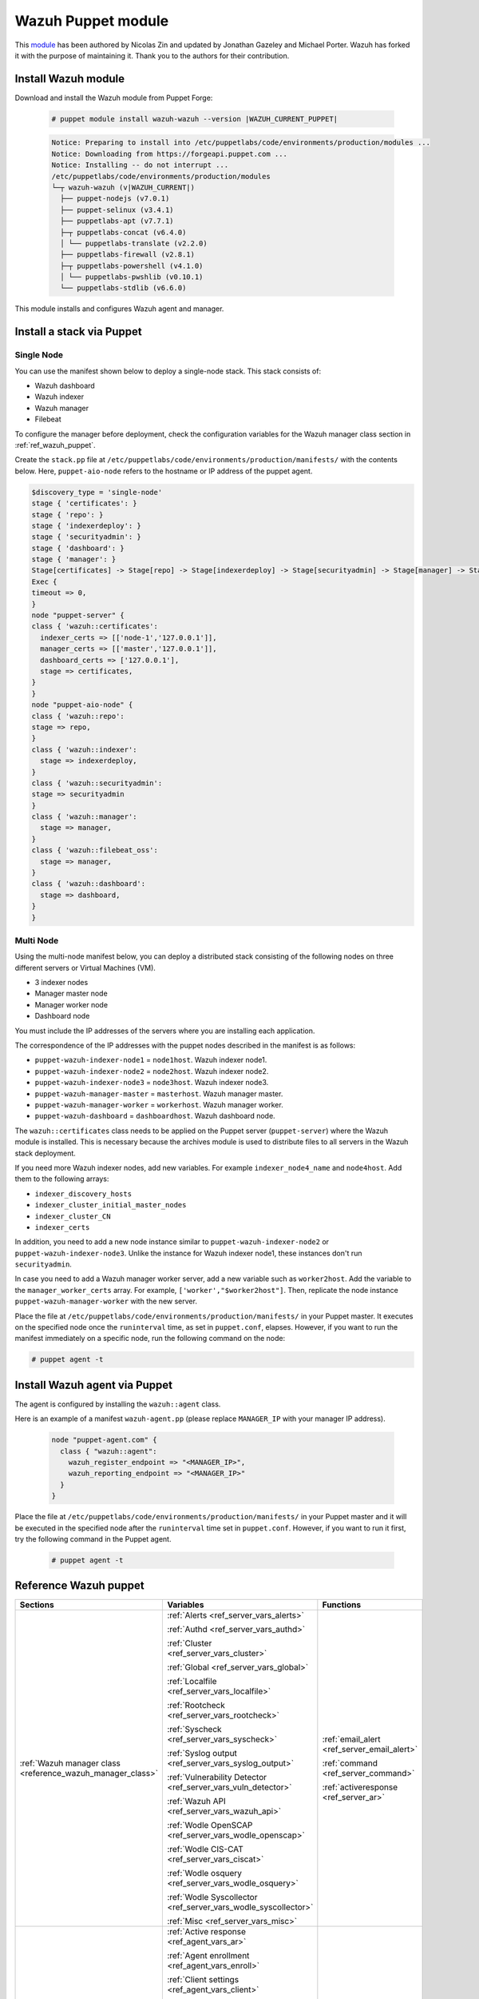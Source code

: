 .. Copyright (C) 2015, Wazuh, Inc.

.. meta::
   :description: Learn about Wazuh Puppet module in this section of the Wazuh documentation.

.. _wazuh_puppet_module:

Wazuh Puppet module
===================

This `module <https://github.com/wazuh/wazuh-puppet>`_ has been authored by Nicolas Zin and updated by Jonathan Gazeley and Michael Porter. Wazuh has forked it with the purpose of maintaining it. Thank you to the authors for their contribution.


Install Wazuh module
--------------------

Download and install the Wazuh module from Puppet Forge:

  .. code-block:: console

    # puppet module install wazuh-wazuh --version |WAZUH_CURRENT_PUPPET|

  .. code-block:: none
    :class: output

    Notice: Preparing to install into /etc/puppetlabs/code/environments/production/modules ...
    Notice: Downloading from https://forgeapi.puppet.com ...
    Notice: Installing -- do not interrupt ...
    /etc/puppetlabs/code/environments/production/modules
    └─┬ wazuh-wazuh (v|WAZUH_CURRENT|)
      ├── puppet-nodejs (v7.0.1)
      ├── puppet-selinux (v3.4.1)
      ├── puppetlabs-apt (v7.7.1)
      ├─┬ puppetlabs-concat (v6.4.0)
      │ └── puppetlabs-translate (v2.2.0)
      ├── puppetlabs-firewall (v2.8.1)
      ├─┬ puppetlabs-powershell (v4.1.0)
      │ └── puppetlabs-pwshlib (v0.10.1)
      └── puppetlabs-stdlib (v6.6.0)


This module installs and configures Wazuh agent and manager.


Install a stack via Puppet
--------------------------

Single Node
^^^^^^^^^^^

You can use  the manifest shown below to deploy a single-node stack. This stack consists of:

-  Wazuh dashboard
-  Wazuh indexer
-  Wazuh manager
-  Filebeat

To configure the manager before deployment, check the configuration variables for the Wazuh manager class section in :ref:`ref_wazuh_puppet`.

Create the ``stack.pp`` file at ``/etc/puppetlabs/code/environments/production/manifests/`` with the contents below. Here, ``puppet-aio-node`` refers to the hostname or IP address of the puppet agent.

.. code-block:: puppet

   $discovery_type = 'single-node'
   stage { 'certificates': }
   stage { 'repo': }
   stage { 'indexerdeploy': }
   stage { 'securityadmin': }
   stage { 'dashboard': }
   stage { 'manager': }
   Stage[certificates] -> Stage[repo] -> Stage[indexerdeploy] -> Stage[securityadmin] -> Stage[manager] -> Stage[dashboard]
   Exec {
   timeout => 0,
   }
   node "puppet-server" {
   class { 'wazuh::certificates':
     indexer_certs => [['node-1','127.0.0.1']],
     manager_certs => [['master','127.0.0.1']],
     dashboard_certs => ['127.0.0.1'],
     stage => certificates,
   }
   }
   node "puppet-aio-node" {
   class { 'wazuh::repo':
   stage => repo,
   }
   class { 'wazuh::indexer':
     stage => indexerdeploy,
   }
   class { 'wazuh::securityadmin':
   stage => securityadmin
   }
   class { 'wazuh::manager':
     stage => manager,
   }
   class { 'wazuh::filebeat_oss':
     stage => manager,
   }
   class { 'wazuh::dashboard':
     stage => dashboard,
   }
   }

Multi Node
^^^^^^^^^^

Using the multi-node manifest below, you can deploy a distributed stack consisting of the following nodes on three different servers or Virtual Machines (VM).

-  3 indexer nodes
-  Manager master node
-  Manager worker node
-  Dashboard node

You must include the IP addresses of the servers where you are installing each application.

.. code-block:: puppet
   :emphasize-lines: 1-6

   $node1host   = 'x.x.x.x'
   $node2host   = 'x.x.x.x'
   $node3host   = 'x.x.x.x'
   $masterhost    = 'x.x.x.x'
   $workerhost    = 'x.x.x.x'
   $dashboardhost = 'x.x.x.x'
   $indexer_node1_name = 'node1'
   $indexer_node2_name = 'node2'
   $indexer_node3_name = 'node3'
   $cluster_size = '3'
   $indexer_discovery_hosts = [$node1host, $node2host, $node3host]
   $indexer_cluster_initial_master_nodes = [$node1host, $node2host, $node3host]
   $indexer_cluster_CN = [$indexer_node1_name, $indexer_node2_name, $indexer_node3_name]
   # Define stage for order execution
   stage { 'certificates': }
   stage { 'repo': }
   stage { 'indexerdeploy': }
   stage { 'securityadmin': }
   stage { 'dashboard': }
   stage { 'manager': }
   Stage[certificates] -> Stage[repo] -> Stage[indexerdeploy] -> Stage[securityadmin] -> Stage[manager] -> Stage[dashboard]
   Exec {
   timeout => 0,
   }
   node "puppet-server" {
   class { 'wazuh::certificates':
     indexer_certs => [["$indexer_node1_name","$node1host" ],["$indexer_node2_name","$node2host" ],["$indexer_node3_name","$node3host" ]],
     manager_master_certs => [['master',"$masterhost"]],
     manager_worker_certs => [['worker',"$workerhost"]],
     dashboard_certs => ["$dashboardhost"],
     stage => certificates
   }
   class { 'wazuh::repo':
   stage => repo
   }
   }
   node "puppet-wazuh-indexer-node1" {
   class { 'wazuh::repo':
   stage => repo
   }
   class { 'wazuh::indexer':
     indexer_node_name => "$indexer_node1_name",
     indexer_network_host => "$node1host",
     indexer_node_max_local_storage_nodes => "$cluster_size",
     indexer_discovery_hosts => $indexer_discovery_hosts,
     indexer_cluster_initial_master_nodes => $indexer_cluster_initial_master_nodes,
     indexer_cluster_CN => $indexer_cluster_CN,
     stage => indexerdeploy
   }
   class { 'wazuh::securityadmin':
   indexer_network_host => "$node1host",
   stage => securityadmin
   }
   }
   node "puppet-wazuh-indexer-node2" {
   class { 'wazuh::repo':
   stage => repo
   }
   class { 'wazuh::indexer':
     indexer_node_name => "$indexer_node2_name",
     indexer_network_host => "$node2host",
     indexer_node_max_local_storage_nodes => "$cluster_size",
     indexer_discovery_hosts => $indexer_discovery_hosts,
     indexer_cluster_initial_master_nodes => $indexer_cluster_initial_master_nodes,
     indexer_cluster_CN => $indexer_cluster_CN,
     stage => indexerdeploy
   }
   }
   node "puppet-wazuh-indexer-node3" {
   class { 'wazuh::repo':
   stage => repo
   }
   class { 'wazuh::indexer':
     indexer_node_name => "$indexer_node3_name",
     indexer_network_host => "$node3host",
     indexer_node_max_local_storage_nodes => "$cluster_size",
     indexer_discovery_hosts => $indexer_discovery_hosts,
     indexer_cluster_initial_master_nodes => $indexer_cluster_initial_master_nodes,
     indexer_cluster_CN => $indexer_cluster_CN,
     stage => indexerdeploy
   }
   }
   node "puppet-wazuh-manager-master" {
   class { 'wazuh::repo':
   stage => repo
   }
   class { 'wazuh::manager':
     ossec_cluster_name => 'wazuh-cluster',
     ossec_cluster_node_name => 'wazuh-master',
     ossec_cluster_node_type => 'master',
     ossec_cluster_key => '01234567890123456789012345678912',
     ossec_cluster_bind_addr => "$masterhost",
     ossec_cluster_nodes => ["$masterhost"],
     ossec_cluster_disabled => 'no',
     stage => manager
   }
   class { 'wazuh::filebeat_oss':
     filebeat_oss_indexer_ip => "$node1host",
     stage => manager
   }
   }
   node "puppet-wazuh-manager-worker" {
   class { 'wazuh::repo':
   stage => repo
   }
   class { 'wazuh::manager':
     ossec_cluster_name => 'wazuh-cluster',
     ossec_cluster_node_name => 'wazuh-worker',
     ossec_cluster_node_type => 'worker',
     ossec_cluster_key => '01234567890123456789012345678912',
     ossec_cluster_bind_addr => "$masterhost",
     ossec_cluster_nodes => ["$masterhost"],
     ossec_cluster_disabled => 'no',
     stage => manager
   }
   }
   node "puppet-wazuh-dashboard" {
   class { 'wazuh::repo':
   stage => repo,
   }
   class { 'wazuh::dashboard':
     indexer_server_ip  => "$node1host",
     manager_api_host   => "$masterhost",
     stage => dashboard
   }
   }

The correspondence of the IP addresses with the puppet nodes described in the manifest is as follows:

-  ``puppet-wazuh-indexer-node1`` = ``node1host``. Wazuh indexer node1.
-  ``puppet-wazuh-indexer-node2`` = ``node2host``. Wazuh indexer node2.
-  ``puppet-wazuh-indexer-node3`` = ``node3host``. Wazuh indexer node3.
-  ``puppet-wazuh-manager-master`` = ``masterhost``. Wazuh manager master.
-  ``puppet-wazuh-manager-worker`` = ``workerhost``. Wazuh manager worker.
-  ``puppet-wazuh-dashboard`` = ``dashboardhost``. Wazuh dashboard node.

The ``wazuh::certificates`` class needs to be applied on the Puppet server (``puppet-server``) where the Wazuh module is installed. This is necessary because the archives module is used to distribute files to all servers in the Wazuh stack deployment.

If you need more Wazuh indexer nodes, add new variables. For example ``indexer_node4_name`` and ``node4host``. Add them to the following arrays:

-  ``indexer_discovery_hosts``
-  ``indexer_cluster_initial_master_nodes``
-  ``indexer_cluster_CN``
-  ``indexer_certs``

In addition, you need to add a new node instance similar to ``puppet-wazuh-indexer-node2`` or ``puppet-wazuh-indexer-node3``. Unlike the instance for Wazuh indexer node1, these instances don't run ``securityadmin``.

In case you need to add a Wazuh manager worker server, add a new variable such as ``worker2host``. Add the variable to the ``manager_worker_certs`` array. For example, ``['worker',"$worker2host"]``. Then, replicate the node instance ``puppet-wazuh-manager-worker`` with the new server.

Place the file at ``/etc/puppetlabs/code/environments/production/manifests/`` in your Puppet master. It executes on the specified node once the ``runinterval`` time, as set in ``puppet.conf``, elapses. However, if you want to run the manifest immediately on a specific node, run the following command on the node:

.. code-block:: console

   # puppet agent -t

Install Wazuh agent via Puppet
------------------------------

The agent is configured by installing the ``wazuh::agent`` class.

Here is an example of a manifest ``wazuh-agent.pp`` (please replace  ``MANAGER_IP`` with your manager IP address).

  .. code-block:: puppet

   node "puppet-agent.com" {
     class { "wazuh::agent":
       wazuh_register_endpoint => "<MANAGER_IP>",
       wazuh_reporting_endpoint => "<MANAGER_IP>"
     }
   }


Place the file at ``/etc/puppetlabs/code/environments/production/manifests/`` in your Puppet master and it will be executed in the specified node after the ``runinterval`` time set in ``puppet.conf``. However, if you want to run it first, try the following command in the Puppet agent.

  .. code-block:: console

    # puppet agent -t

.. _ref_wazuh_puppet:

Reference Wazuh puppet
----------------------

+-----------------------------------------------------------------+-----------------------------------------------------------------+---------------------------------------------+
| Sections                                                        | Variables                                                       | Functions                                   |
+=================================================================+=================================================================+=============================================+
| :ref:`Wazuh manager class <reference_wazuh_manager_class>`      | :ref:`Alerts <ref_server_vars_alerts>`                          | :ref:`email_alert <ref_server_email_alert>` |
|                                                                 |                                                                 |                                             |
|                                                                 | :ref:`Authd <ref_server_vars_authd>`                            | :ref:`command <ref_server_command>`         |
|                                                                 |                                                                 |                                             |
|                                                                 | :ref:`Cluster <ref_server_vars_cluster>`                        | :ref:`activeresponse <ref_server_ar>`       |
|                                                                 |                                                                 |                                             |
|                                                                 | :ref:`Global <ref_server_vars_global>`                          |                                             |
|                                                                 |                                                                 |                                             |
|                                                                 | :ref:`Localfile <ref_server_vars_localfile>`                    |                                             |
|                                                                 |                                                                 |                                             |
|                                                                 | :ref:`Rootcheck <ref_server_vars_rootcheck>`                    |                                             |
|                                                                 |                                                                 |                                             |
|                                                                 | :ref:`Syscheck <ref_server_vars_syscheck>`                      |                                             |
|                                                                 |                                                                 |                                             |
|                                                                 | :ref:`Syslog output <ref_server_vars_syslog_output>`            |                                             |
|                                                                 |                                                                 |                                             |
|                                                                 | :ref:`Vulnerability Detector <ref_server_vars_vuln_detector>`   |                                             |
|                                                                 |                                                                 |                                             |
|                                                                 | :ref:`Wazuh API <ref_server_vars_wazuh_api>`                    |                                             |
|                                                                 |                                                                 |                                             |
|                                                                 | :ref:`Wodle OpenSCAP <ref_server_vars_wodle_openscap>`          |                                             |
|                                                                 |                                                                 |                                             |
|                                                                 | :ref:`Wodle CIS-CAT <ref_server_vars_ciscat>`                   |                                             |
|                                                                 |                                                                 |                                             |
|                                                                 | :ref:`Wodle osquery <ref_server_vars_wodle_osquery>`            |                                             |
|                                                                 |                                                                 |                                             |
|                                                                 | :ref:`Wodle Syscollector <ref_server_vars_wodle_syscollector>`  |                                             |
|                                                                 |                                                                 |                                             |
|                                                                 | :ref:`Misc <ref_server_vars_misc>`                              |                                             |
+-----------------------------------------------------------------+-----------------------------------------------------------------+---------------------------------------------+
| :ref:`Wazuh agent class <reference_wazuh_agent_class>`          | :ref:`Active response <ref_agent_vars_ar>`                      |                                             |
|                                                                 |                                                                 |                                             |
|                                                                 | :ref:`Agent enrollment <ref_agent_vars_enroll>`                 |                                             |
|                                                                 |                                                                 |                                             |
|                                                                 | :ref:`Client settings <ref_agent_vars_client>`                  |                                             |
|                                                                 |                                                                 |                                             |
|                                                                 | :ref:`Localfile <ref_agent_vars_localfile>`                     |                                             |
|                                                                 |                                                                 |                                             |
|                                                                 | :ref:`Rootcheck <ref_agent_vars_rootcheck>`                     |                                             |
|                                                                 |                                                                 |                                             |
|                                                                 | :ref:`SCA <ref_agent_vars_sca>`                                 |                                             |
|                                                                 |                                                                 |                                             |
|                                                                 | :ref:`Syscheck <ref_agent_vars_syscheck>`                       |                                             |
|                                                                 |                                                                 |                                             |
|                                                                 | :ref:`Wodle OpenSCAP <ref_agent_vars_wodle_openscap>`           |                                             |
|                                                                 |                                                                 |                                             |
|                                                                 | :ref:`Wodle CIS-CAT <ref_agent_vars_wodle_ciscat>`              |                                             |
|                                                                 |                                                                 |                                             |
|                                                                 | :ref:`Wodle osquery <ref_agent_vars_wodle_osquery>`             |                                             |
|                                                                 |                                                                 |                                             |
|                                                                 | :ref:`Wodle Syscollector <ref_agent_vars_wodle_syscollector>`   |                                             |
|                                                                 |                                                                 |                                             |
|                                                                 | :ref:`Misc <ref_agent_vars_misc>`                               |                                             |
|                                                                 |                                                                 |                                             |
+-----------------------------------------------------------------+-----------------------------------------------------------------+---------------------------------------------+

.. topic:: Contents

 .. toctree::
    :maxdepth: 1

    reference-wazuh-puppet/wazuh-manager-class
    reference-wazuh-puppet/wazuh-agent-class


